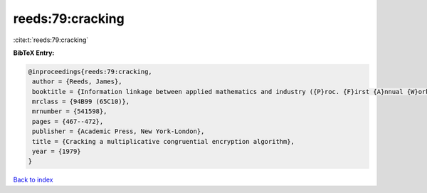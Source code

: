 reeds:79:cracking
=================

:cite:t:`reeds:79:cracking`

**BibTeX Entry:**

.. code-block:: bibtex

   @inproceedings{reeds:79:cracking,
    author = {Reeds, James},
    booktitle = {Information linkage between applied mathematics and industry ({P}roc. {F}irst {A}nnual {W}orkshop, {N}aval {P}ostgraduate {S}chool, {M}onterey, {C}alif., 1978)},
    mrclass = {94B99 (65C10)},
    mrnumber = {541598},
    pages = {467--472},
    publisher = {Academic Press, New York-London},
    title = {Cracking a multiplicative congruential encryption algorithm},
    year = {1979}
   }

`Back to index <../By-Cite-Keys.html>`_
